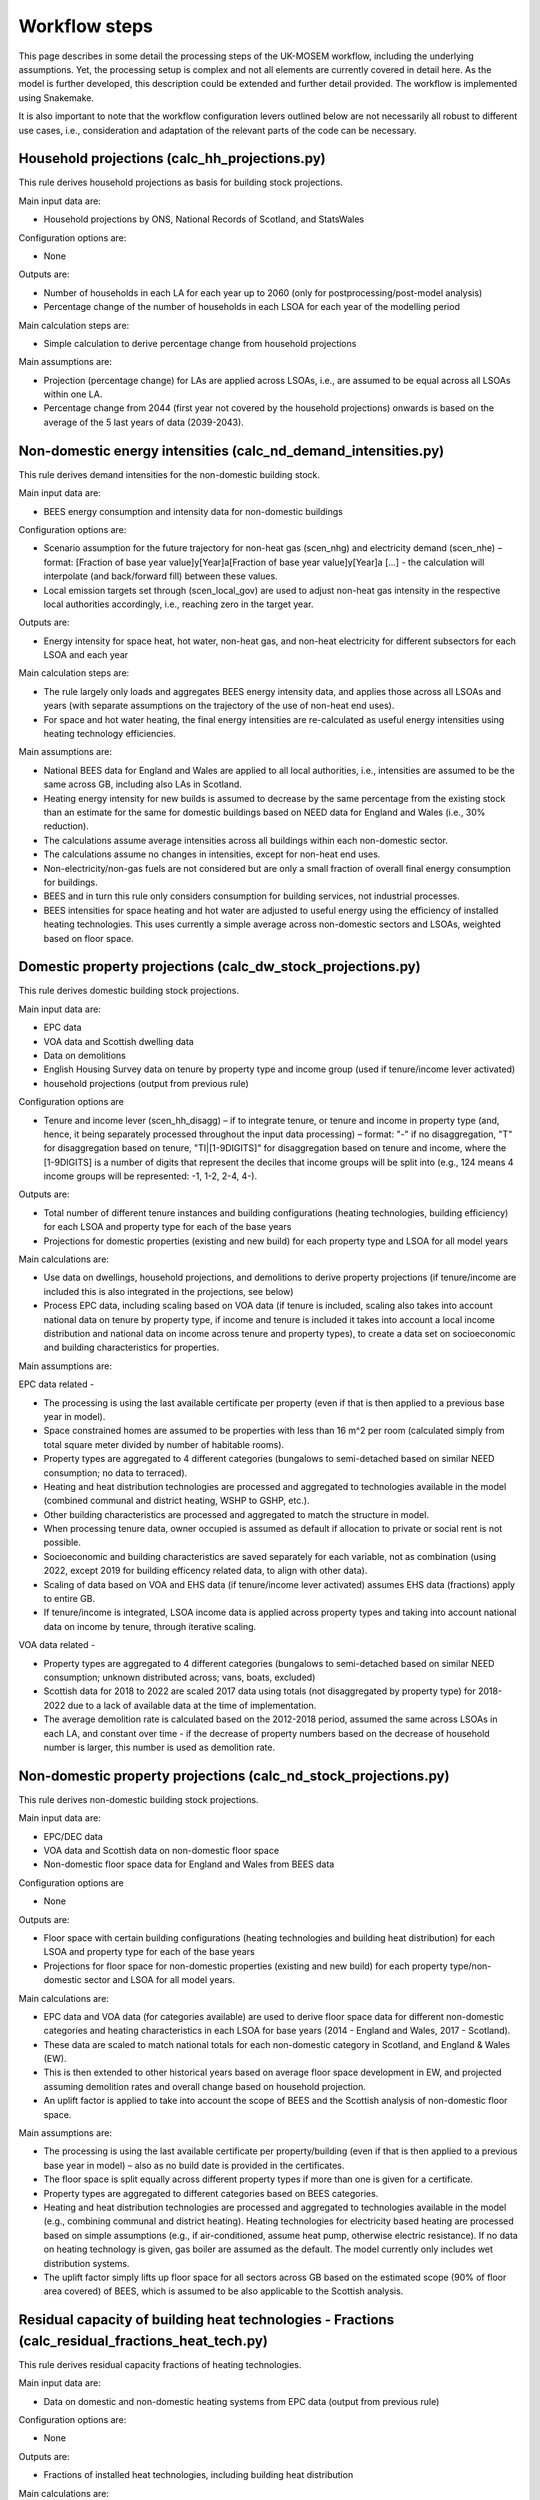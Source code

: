 
================
Workflow steps
================

This page describes in some detail the processing steps of the UK-MOSEM workflow, including the underlying assumptions. Yet, the processing setup is complex and not all elements are currently covered in detail here. As the model is further developed, this description could be extended and further detail provided. The workflow is implemented using Snakemake.

It is also important to note that the workflow configuration levers outlined below are not necessarily all robust to different use cases, i.e., consideration and adaptation of the relevant parts of the code can be necessary.

.. ***************
.. Overview
.. ***************

.. add over rulegraph and general explanation + model doc summary from thesis?
.. point out that sources are in meta data files, that source code is available and well documented?
.. note sources can be found with data


.. ************************
.. Step-by-step description
.. ************************



----------------------------------------------
Household projections (calc_hh_projections.py)
----------------------------------------------

This rule derives household projections as basis for building stock projections.

Main input data are:

* Household projections by ONS, National Records of Scotland, and StatsWales

Configuration options are:

* None

Outputs are:

* Number of households in each LA for each year up to 2060 (only for postprocessing/post-model analysis)
* Percentage change of the number of households in each LSOA for each year of the modelling period


Main calculation steps are:

* Simple calculation to derive percentage change from household projections


Main assumptions are:

* Projection (percentage change) for LAs are applied across LSOAs, i.e., are assumed to be equal across all LSOAs within one LA.
* Percentage change from 2044 (first year not covered by the household projections) onwards is based on the average of the 5 last years of data (2039-2043).


---------------------------------------------------------------
Non-domestic energy intensities (calc_nd_demand_intensities.py)
---------------------------------------------------------------

This rule derives demand intensities for the non-domestic building stock.

Main input data are:

* BEES energy consumption and intensity data for non-domestic buildings


Configuration options are:

* Scenario assumption for the future trajectory for non-heat gas (scen_nhg)  and electricity demand (scen_nhe)  – format: [Fraction of base year value]y[Year]a[Fraction of base year value]y[Year]a [...] - the calculation will interpolate (and back/forward fill) between these values.
* Local emission targets set through (scen_local_gov) are used to adjust non-heat gas intensity in the respective local authorities accordingly, i.e., reaching zero in the target year.


Outputs are:

* Energy intensity for space heat, hot water, non-heat gas, and non-heat electricity for different subsectors for each LSOA and each year


Main calculation steps are:

* The rule largely only loads and aggregates BEES energy intensity data, and applies those across all LSOAs and years (with separate assumptions on the trajectory of the use of non-heat end uses).
* For space and hot water heating, the final energy intensities are re-calculated as useful energy intensities using heating technology efficiencies.


Main assumptions are:

* National BEES data for England and Wales are applied to all local authorities, i.e., intensities are assumed to be the same across GB, including also LAs in Scotland.
* Heating energy intensity for new builds is assumed to decrease by the same percentage from the existing stock than an estimate for the same for domestic buildings based on NEED data for England and Wales (i.e., 30% reduction).
* The calculations assume average intensities across all buildings within each non-domestic sector.
* The calculations assume no changes in intensities, except for non-heat end uses.
* Non-electricity/non-gas fuels are not considered but are only a small fraction of overall final energy consumption for buildings.
* BEES and in turn this rule only considers consumption for building services, not industrial processes.
* BEES intensities for space heating and hot water are adjusted to useful energy using the efficiency of installed heating technologies. This uses currently a simple average across non-domestic sectors and LSOAs, weighted based on floor space.


------------------------------------------------------------
Domestic property projections (calc_dw_stock_projections.py)
------------------------------------------------------------

This rule derives domestic building stock projections.

Main input data are:

* EPC data
* VOA data and Scottish dwelling data
* Data on demolitions
* English Housing Survey data on tenure by property type and income group (used if tenure/income lever activated)
* household projections (output from previous rule)

Configuration options are

* Tenure and income lever (scen_hh_disagg) – if to integrate tenure, or tenure and income in property type (and, hence, it being separately processed throughout the input data processing) – format: "-" if no disaggregation, "T" for disaggregation based on tenure, "TI|[1-9DIGITS]" for disaggregation based on tenure and income, where the [1-9DIGITS] is a number of digits that represent the deciles that income groups will be split into (e.g., 124 means 4 income groups will be represented: -1, 1-2, 2-4, 4-).


Outputs are:

* Total number of different tenure instances and building configurations (heating technologies, building efficiency) for each LSOA and property type for each of the base years
* Projections for domestic properties (existing and new build) for each property type and LSOA for all model years

Main calculations are:

* Use data on dwellings, household projections, and demolitions to derive property projections (if tenure/income are included this is also integrated in the projections, see below)
* Process EPC data, including scaling based on VOA data (if tenure is included, scaling also takes into account national data on tenure by property type, if income and tenure is included it takes into account a local income distribution and national data on income across tenure and property types), to create a data set on socioeconomic and building characteristics for properties.



Main assumptions are:

EPC data related -

* The processing is using the last available certificate per property (even if that is then applied to a previous base year in model).
* Space constrained homes are assumed to be properties with less than 16 m^2 per room (calculated simply from total square meter divided by number of habitable rooms).
* Property types are aggregated to 4 different categories (bungalows to semi-detached based on similar NEED consumption; no data to terraced).
* Heating and heat distribution technologies are processed and aggregated to technologies available in the model (combined communal and district heating, WSHP to GSHP, etc.).
* Other building characteristics are processed and aggregated to match the structure in model.
* When processing tenure data, owner occupied is assumed as default if allocation to private or social rent is not possible.
* Socioeconomic and building characteristics are saved separately for each variable, not as combination (using 2022, except 2019 for building efficency related data, to align with other data).
* Scaling of data based on VOA and EHS data (if tenure/income lever activated) assumes EHS data (fractions) apply to entire GB.
* If tenure/income is integrated, LSOA income data is applied across property types and taking into account national data on income by tenure, through iterative scaling.

VOA data related -

* Property types are aggregated to 4 different categories (bungalows to semi-detached based on similar NEED consumption; unknown distributed across; vans, boats, excluded)
* Scottish data for 2018 to 2022 are scaled 2017 data using totals (not disaggregated by property type) for 2018-2022 due to a lack of available data at the time of implementation.
* The average demolition rate is calculated based on the 2012-2018 period, assumed the same across LSOAs in each LA, and constant over time - if the decrease of property numbers based on the decrease of household number is larger, this number is used as demolition rate.


----------------------------------------------------------------
Non-domestic property projections (calc_nd_stock_projections.py)
----------------------------------------------------------------

This rule derives non-domestic building stock projections.

Main input data are:

* EPC/DEC data
* VOA data and Scottish data on non-domestic floor space
* Non-domestic floor space data for England and Wales from BEES data

Configuration options are

* None


Outputs are:

* Floor space with certain building configurations (heating technologies and building heat distribution) for each LSOA and property type for each of the base years
* Projections for floor space for non-domestic properties (existing and new build) for each property type/non-domestic sector and LSOA for all model years.

Main calculations are:

* EPC data and VOA data (for categories available) are used to derive floor space data for different non-domestic categories and heating characteristics in each LSOA for base years (2014 - England and Wales, 2017 - Scotland).
* These data are scaled to match national totals for each non-domestic category in Scotland, and England & Wales (EW).
* This is then extended to other historical years based on average floor space development in EW, and projected assuming demolition rates and overall change based on household projection.
* An uplift factor is applied to take into account the scope of BEES and the Scottish analysis of non-domestic floor space.


Main assumptions are:

* The processing is using the last available certificate per property/building (even if that is then applied to a previous base year in model) – also as no build date is provided in the certificates.
* The floor space is split equally across different property types if more than one is given for a certificate.
* Property types are aggregated to different categories based on BEES categories.
* Heating and heat distribution technologies are processed and aggregated to technologies available in the model (e.g., combining communal and district heating). Heating technologies for electricity based heating are processed based on simple assumptions (e.g., if air-conditioned, assume heat pump, otherwise electric resistance). If no data on heating technology is given, gas boiler are assumed as the default. The model currently only includes wet distribution systems.
* The uplift factor simply lifts up floor space for all sectors across GB based on the estimated scope (90% of floor area covered) of BEES, which is assumed to be also applicable to the Scottish analysis.


--------------------------------------------------------------------------------------------------
Residual capacity of building heat technologies - Fractions (calc_residual_fractions_heat_tech.py)
--------------------------------------------------------------------------------------------------

This rule derives residual capacity fractions of heating technologies.

Main input data are:

* Data on domestic and non-domestic heating systems from EPC data (output from previous rule)

Configuration options are:

* None

Outputs are:

* Fractions of installed heat technologies, including building heat distribution


Main calculations are:

* This calculates the fraction of properties (domestic)/floorspace (non-domestic) that is heated with a certain technology in the base period.


Main assumptions are:

* This uses data for one base year (2022) as the underlying EPC data are not used in a way that differentiates between base years.
* If no heating technology data are available for a property type in an LSOA (EPC data), the average value of the property type in the LAD is used.

----------------------------------------------------------------------------------------------------
Residual capacity of building heat technologies - Capacities (calc_residual_capacities_heat_tech.py)
----------------------------------------------------------------------------------------------------

This rule derives residual capacities of heating technologies.

Main input data are:

* Fractions of installed heat technologies, including wet heating systems, for the base years
* Peak heat demand/unit sized for each LSOA, property type, year

Configuration options are

* None


Outputs are

* Capacities of installed heat technologies, including wet heating systems, for base years (2015-2022)


Main calculations are

* This calculates capacities by multiplying the fractions with peak demand capacities for each base year (2015-2022)


Main assumptions are

* As before, this assumes constant heating technology residual fractions across all base years as no suitable data set that could capture such changes within base years is available.
* The residual capacity for 2022 is adjusted to ensure that an appropriate level of residual capacity will be projected for 2023 and as the base year values vary due to changing demand (2022 has low demand and would result in less than expected residual capacity in 2023 when demand is again higher).


-----------
Demand intensity for domestic properties (calc_dw_demand_intensities.py)
-----------

This rule derives demand intensities for different domestic property types.

Main input data are:

* NEED data for EW
* Heating technology efficiencies 
* EPC data on energy efficiency bands of properties in each LSOA (output from previous rule)

Configuration options are:

* Scenario assumption for the future trajectory for non-heat gas (scen_nhg)  and electricity demand (scen_nhe)  – format: [Fraction of base year value]y[Year]a[Fraction of base year value]y[Year]a [...] - the calculation will interpolate (and back/forward fill) between these values.
* Local emission targets set through (scen_local_gov) are used to adjust non-heat gas intensity in the respective local authorities accordingly, i.e., reaching zero by the target year.

Outputs are:

* demand intensities for each end use for each property type and LSOA and all model years


Main calculations are:

* NEED record level data are processed to calculate consumption intensities for each property type and energy efficiency band for each region.
* Consumption intensities, together with heating efficiency data and data on energy efficiency bands of properties in each LSOA, are used to calculate demand intensities.


Main assumptions are:

* The calculations assume the intensity is the same across a region for each energy efficiency band, and the same across Scotland as a whole (using value for the North East).
* As above, bungalows are considered as semi-detached properties.
* The calculation uses the model gas boiler efficiency to calculate useful energy demand from gas consumption 
* The calculation assumes non-heat gas consumption only exists in properties that have a gas boiler installed in the base years.
* The calculations assume hot water and non-heat gas demand are independent of efficiency band and are calculated based on averages across efficiency bands.
* For new builds, the demand intensities are assumed equal, except the demand for space heating, which is assumed to be the same as for properties in the A/B efficiency band.


--------------------------------------------------------------------------------
Annual demands for domestic and non-domestic properties (calc_annual_demands.py)
--------------------------------------------------------------------------------

This rule derives annual energy demands for domestic and non-domestic properties for each local area.

Main input data are:

* Intensities (output from previous rule)
* Property projections (output from previous rule)
* Subnational gas and electricity consumption statistics – if MSOA calibration triggered
* Heating technology residual fractions – if MSOA calibration triggered (output from previous rule)
* ECUK data – if GB or MSOA calibration triggered
* Heating technology efficiencies – if GB or MSOA calibration triggered

Configuration options are:

* Parameter defining if and what calibration of demands is performed (scen_dem_calib) – syntax: "-" for none, "GB" for calibration based on ECUK data, or "MSOA" for calibration based on subnational energy consumption statistics


Outputs are:

* Annual demands (SH, HW, NHE, NHG) for each property type, including non-domestic, and LSOA for all years


Main calculations are:

* The annual demands are derived by multiplying intensities with property numbers (domestic) and floor area (non-domestic) projections.
* For GB calibration: A calibration based on ECUK consumption data for different end uses is performed.
* For MSOA calibration: A calibration based on LSOA/MSOA consumption data is performed (experimental). 


Main assumptions are:

* GB calibration: This applies a GDP/population ratio to deduct Northern Ireland from ECUK demands, and uses heating technology stock and efficiencies from the model to convert ECUK data to useful energy for heating demands. It assumes a average scaling factor of past years with data for future years.
* MSOA calibration (experimental): see source code for details.

--------------------------------------------------------------------------------------
Peak demands/unit size for domestic and non-domestic properties (calc_peak_demands.py)
--------------------------------------------------------------------------------------

This rule derives (before diversity) peak heat demand per LSOA, property type, and technology

Main input data are:

* Annual demands (output from previous rule)
* Property projections (output from previous rule)
* Heat technology load factors


Configuration options are:
* None


Outputs are:

* Unit size/peak heat demand (before diversity) for each LSOA and property type (total and per property)


Main calculations are:

* This uses load factors (specifically derived by another analysis for this purpose) to calculate unit size/peak heat demand based on annual space heat demand.


Main assumptions are:

* Load factors for technologies that are not part of the other analysis are set to the one for oil boilers (central value) - this is largely irrelevant and mainly influences, e.g., how capacities are scaled in the results.
* These calculations are for each year, and consider both existing and new builds. Hence, they calculate an average of those.
* An average floor space per non-domestic property is assumed across all LSOAs.
* It is assumed the load factors for sizing also apply to non-domestic properties.



-------------------------------------------------------------------------------
Timeseries for capacity factors and temperature (calc_reanalysis_timeseries.py)
-------------------------------------------------------------------------------

This rule derives timeseries from reanalysis ERA5 data. 

Main input data are:

* ERA5 climate data
* Shape files for UK, LADs, and designated offshore wind areas


Configuration options are:

* None


Outputs are:

* Hourly timeseries for capacity factors (onshore wind, offshore wind, pv) for the UK, and ambient temperature for each LAD for 1999


Main calculations are:

* ERA5 reanalysis climate data are used to derive capacity factors and temperature for the gerographies using the atlite package.


Main assumptions are

* Capacities are built equally across the relevant geopgraphies (PV: land area, wind onshore: land area, wind offshore: designated offshore areas) without considering factors like unsuitable areas (these are taken into account in terms of potentials).
* This only uses data for the year 1999, no multi-year period.

-------------------------------------------------------
Temperature timeseries (calc_temperature_timeseries.py)
-------------------------------------------------------

This rule derives climate/temperature timeseries for each local authority from MetOffice data.

Main input data are:

* MetOffice Local climate projections
* Shape files for LADs

Configuration options are:

* None

Outputs are:

* Hourly timeseries for ambient temperature for each LAD for 1999.


Main calculations are:

* This uses MetOffice data to derive ambient temperature for each LAD, appling a binary mask to gridded data based on LAD shapes.


Main assumptions are:

* This is using MetOffice local projections data as this could allow using projected temperature patterns in future (not currently used).


---------------------------------------------
Demand timeseries (calc_demand_timeseries.py)
---------------------------------------------

This rule derives hourly demand timeseries.

Main input data are:

* BDEW demand profiles (through demandlib, see demandlib docs)
* Temperature timeseries (output from previous rule)


Configuration options are:

* None

Outputs are:

* Hourly timeseries for all demands (SH, HW, NHE, NHG), property types (including non-domestic), and all LADs.


Main calculations are:

* This calculation uses the demandlib library to generate demand profiles taking into account temperature timeseries.


Main assumptions are:

* This applies German standard demand profiles from BDEW, integrated in demandlib (for further demandlib config, see code, and refer to the demandlib documentation).
* The NHE demand profile might include some electric heating, although larger electric consumers, e.g., heat pump are not considered for the standard profile (see BDEW documentation).
* The NHG profile is assumed to be constant across time.
* Profiles are based on 1999 temperature data, and are assumed constant over the modelling horizon.

---------------------------------------------------
Aggregate timeseries (calc_aggregate_timeseries.py)
---------------------------------------------------

This rule derives aggregated timeseries, i.e., time slice values and lengths.

Main input data are:

* Relevant timeseries for demands and capacity factors for power generation technologies (output from previous rule)

Configuration options are:

* Aggregation approach (scen_time_agg) to define how timeseries are to be aggregated – format: NP|S where N is one or more digits of an integer defining the number of typical periods, P is either h (hour), d (day), p(day, predefined order) defining the length of the typical period, and S is one or more digits of an integer defining the number of segments within a typical period.


Outputs are:

* Aggregated timeseries for demands and capacity factors in the form of the fraction of demand in each of the timeslices and the fraction of the year each timeslice represents


Main calculations are:

* Using the tsam library to cluster the timeseries based on a k-means algorithm and following the chosen configuration.


Main assumptions are:

* The clustering assumes a weighting across the different timeseries, where (almost) all weight is giving to the space and hot water demand curve and only neglible weight to other timeseries.
* The peak heat demand is specifically added as an additional cluster center.
* The resulting GB peak demands are slightly lower than the original based on the timeseries. There is a question if to capture UK peak correctly or LA peaks correctly – which can be different due to the structure of the model (e.g., timeslices are the same across LAs, etc.).


-----------------------------------
Road lengths (calc_road_lengths.py)
-----------------------------------

This rule derives road lengths per LSOA.

Main input data are:

* OS openroads - GIS data of the road network in GB from 2020
* Geospatial data of LSOA boundaries

Configuration options are:

* None


Outputs are:

* Total road lengths in each LSOA

Main calculations are:

* This calculates the intersection between the road network layer and LSOA boundaries to calculate the road lengths in each LSOA.


Main assumptions are:

* This includes all road types captured by OS openroads.
* Roads segments that cannot directly be match with an LSOA are iteratively added to LSOAs if their start-/endpoint is part of a segment that is already allocated to an LSOA.


--------------------------------------------
Linear heat density (calc_demand_density.py)
--------------------------------------------

This rule derives linear heat demand densities for each LSOA.

Main input data are:

* Annual demand for space heating and hot water for domestic and non-domestic properties (output from previous rule)
* Total road length for each LSOA (output from previous rule)



Configuration options are:

* None


Outputs are:

* Linear heat density for each LSOA

Main calculations are:

* This calculates the linear heat density by dividing the total heat demand per LSOA by the total road length in each LSOA.


Main assumptions are:

* This assumes the road length as a proxy for the length of a heat network - this is a simplification but a common assumption.


----------------------------------------------
Classification of LSOAs (calc_sublocal_agg.py)
----------------------------------------------

This rule derives a classification for sublocal areas.

Input data are

* Linear heat density of each LSOA (output from previous rule)
* Thresholds of linear heat density for classes



Configuration options are

* None


Outputs are

* Class allocation for each LSOA

Main calculations are

* Each LSOA is allocated to a class of LSOAs based on its heat density


Main assumptions are

* The heat density thresholds are currently defined at the 0.7, 0.8, and 0.9 quantile of the energy demand sorted by heat density, i.e., there are 4 different classes (but this can be updated in the input data set)


------------------------------------------------------------------------
Distribution networks and DH generation residual (calc_dist_networks.py)
------------------------------------------------------------------------

This rule derives techno-economic parameters for distribution networks, as well as residual capacity of DH residual generation capacity (currently linked to network capacity).

Main input data are:

* Techno-economic parameters for distribution networks and other data from the input data set (average floor space per non-domestic building, current gas distribution network length, efficiencies of heat technologies etc.) 
* Road lengths per LSOA (output from previous rule)
* Annual demands for all end-uses (output from previous rule)
* Timeslice demand fractions and lengths (output from previous rule)
* LSOA class allocation (output from previous rule)

Configuration options are:

* None


Outputs are:

* Capital and fixed cost for distribution network technologies for each sublocal area (constant for all years)
* Efficiency of DH networks (i.e., 1 - losses)
* Residual capacities for DH generation

Main calculations for costs are:

For natural gas, H2 retrofit, and district heating network –

* First the total cost for installing the respective network in the sublocal area is calculated by multiply a cost per meter length with the road length in the respective area. The road length for the gas network is scaled based on data for the current network length and residual capacity. For district heating, the building/property connection cost to all buildings is added.
*  To calculate the cost per GW of installed network capacity, the total cost for each network is then divided by the respective peak demand (for DH the SHW peak, for gas and H2 network, the SHW + NHG demand - taking into account the respective building heating technology efficiency for the SHW peak to get to the final energy demand peak).

For electricity –

* The average reinforcement/replacement cost per kW are taken from the literature.

For all –

* Annual fixed cost are calculated as 0.1% of respective capital costs.

Main assumptions are:

* The current implementation aggregates the connection cost, i.e., connection cost that are actually different for different property types (including domestic/non-domestic) are averaged within the model and applied across all property types.
* The cost calculation for DH assumes all properties along the network will be connected and use the network.
* The way the cost are calculated implies several simplifications: 1) the areas are assumed to be homogeneous, single nodes 2) if building retrofit decreases the peak demand, this also reduces the cost for building the networks (this is generally not a large fraction and it might to some extent capture a realistic effect – through using small, cheaper pipes), 3) for DH and gas, the GW capacity of network is not actually the capacity of the grid but a measure for the extent of the network to meet the respective demand.
* For power distribution networks, it is assumed it is already in place and connected to all properties.


Main calculations for efficiency are:

* Total annual losses are calculated by multipling the length of the network (road length + average internal pipe length times number of properties) with the heat loss factor per length of network.
* Relative losses (1-efficiency) are calculated by dividing the total annual losses by the total annual heat demand.

Main assumptions are:

* The network temperature is assumed to be 70°C with a 50°C return temperature.
* This means the relative efficiency/losses of a heat network in the model are independent of the operation of a heat network.

Main calculations for capacity factors are:

* Capacity factors are calculated for the DH network to avoid heat being supplied to other areas in non-peak timeslices. These are calculated as heat demand (power) in each sublocal area, timeslice, and year divided by the peak heat demand in each respective sublocal area and year.
* For electricity this is not necessary as it is assumed all properties are connected. For gas it is not possible to calculate this with the chosen approach as the shape of the demand curve depends on the uptake of gas for heating (given there is a constant NHG demand that is added). Hence this is not implemented but has little impact as to use gas from the network in non-peak timeslice the model would need to build additional capacity that is not useful in the peak timeslice.

Main assumptions are:

* 

Main calculations for residual capacities are:

* Residual capacities for district heating networks is calculated as network capacity that is required to supply heat to the residual capacity of heat interface units.
* Residual capacities for gas networks is calculated as network capacity that is required to supply gas to meet NHG demand and what is required by the residual capacity of gas boilers.
* Residual capacities for the electricity network are calculated as network capacity that is required to supply power to meet NHE demand and what is require by the residual capacity of electricity-based heating. A spare factor is applied to take into account the GB-average relative spare capacity.
* Residual capacity for DH generation is calculated based on EPC data on heat supply to HIUMs and the peak as calculated for the DH network

Main assumptions are:

* Residual capacity are calculate based on above until the year 2022, from when they linearly decrease (DH) or stay constant until the year when they start decreasing (EL/GA).
* A residual capacity for H2 retrofit is added only as a modelling approach to allow for mixing of hydrogen in the existing grid.
* For DH generation residual capacity, if no information given Gas CHP is assumed.

-----------------------------------------------
Conservation areas (calc_conservation_areas.py)
-----------------------------------------------

This rule loads and processes conservation areas.

Main input data are:

* Spatial data on conservation areas in England, Wales, and Scotland
* Spatial data on LSOA borders
* Spatial data on properties in Great Britain


Configuration options are:

* None


Outputs are:

* Fraction of properties in each LSOA that are part of a conservation area


Main calculations are:

* The GIS data on LSOAs and conservation areas are processed to derive the parts of LSOAs protected by conservation areas, if any.
* The number of properties in each of those parts is then divided by the total number of properties in the LSOA to get to the fraction of properties protected by conservation areas.


Main assumptions are:

* The approach does not differentiate between property types (including between domestic and non-domestic) and does only derive a generic fraction for each LSOA (in the current model version this is irrelevant as each LSOA is either completely or not at all covered by a conservation area).
* No change in conversation areas going forward are assumed.



------------------------------------
Energy supply (calc_supply_techs.py)
------------------------------------

The rule derives techno-economic parameters for supply technologies, including transmission.

Main input data are:

* Oil, gas, coal price projections from the Future Energy Scenarios (FES)
* Heating oil price statistics
* Capacities of power generation technologies from FES
* Power and hydrogen generation technology cost data from BEIS and other sources
* Emission factors from BEIS (now DESNZ)
* Residual power sector capacitity from DUKES and BEIS renewable energy per local authority
* Data on renewable potentials
* Capacity factors for renewable technologies (output from previous rule)

Configuration options are

* None ("scen_supply_imp" has been removed but is still present in some parts for potential reimplementation).


Outputs are:

* Fossil fuel price projections
* Characterization of power and hydrogen generation technologies
* Characterization of transmission technologies

Main calculations for import/extraction of fossil fuels are:

* The price for fossil fuels is set based on projections from FES. There is no differentiation between import and extraction of local fossil fuels. Crude oil price is translated to heating oil prices using heating oil price statistics.

Main calculations and assumptions for the power sector:

* The power sector only includes a set of core technologies (nuclear power plants, dam hydro, natural gas-based combined cycle gas turbine power plant, coal power plants, hydrogen-based combined cycle gas turbine power plant, dedicated biomass power plant, utility solar PV, roof-top solar PV, onshore wind, offshore wind, and battery storage).
* The techno-economic data for power generation technologies are mainly based on BEIS (now DESNZ) electricity generation costs assumptions (assuming 'medium' cost values) and where not part of this dataset other sources.
* The characteristics for H2 gas power plants are assumed to be the same as a normal CCGT power plant.
* The entire power sector is modeled at the national level, i.e., even rooftop solar feeds through the transmission grid.
* Natural gas and hydrogen power plants are assumed as 'CCGT H Class', biomass as 'Dedicated Biomass', hydro as 'Hydro 516MW', onshore wind as 'Onshore Wind', offshore wind as 'Offshore Wind', open-field solar as 'Large-Scale Solar', and rooftop solar as 'Solar PV 10-50kW'.
* Emissions factors are taken from DESNZ/BEIS data. These are added to the transmission grid technologies to allow for attribution to local authorities.
* Capacity factor for VRE are based on previous calculations.
* Residual capacities for renewables are taken from BEIS statistics, for other technologies residual capacities are derived from the DUKES list of power plants. This is deriving residual capacities for each LAD, but these are currently aggregated. The data only account for major producers for nuclear and fossil fuel plants, but that only leaves a relatively small amount that is not covered.
* Residual capacity in the dataset is only given for PV, which is all allocated to utility solar. This does not make much of a difference given both are currently treated similarly in the model.
* Variable renewable potentials are applied for solar and wind based on an existing, spatial analysis. No additional hydro potential is assumed.
* A simple storage representation is implemented by assuming production and use of stored fuels (electricity in batteries and hydrogen) only needs to be balanced over an entire year, not in each timeslice.
* The development of new capacities in the power sector is constrained to follow the 'Leading the Way' scenario of the FES. The fraction of new capacities (this only takes into account technologies relevant to the power sector going forward, i.e., zero-emission technologies, while some technologies not represented in the model are added to others for the purpose of calculating the fractions).


Main calculations and assumptions for the transmission technologies:

* Natural gas, Hydrogen, electricity, heating oil, biomass transmission are implemented as technologies that transmit the respective energy carrier from the national to the local level, with no transmission directly between local authorities possible (currently largely irrelevant given the national level supply sector).
* Natural gas and H2 transmission cost are calculated by multiplying a per length cost with the current network length divided by the base year total capacity.
* Residual electricity transmission grid is assumed to be equal to distribution grid capacity without spare capacity. Gas transmission grid is also assumed to be equal to distribution grid capacity in the base year with a small uplift to avoid any issues (capacity here is again less about what energy can be transported as it is not expected any of these grid will need to be extended, but potentially replaced). The decomissioning of the existing grid over time is set based on the literature.


Main calculations and assumptions for the hydrogen sector:

* The data for hydrogen generation technologies are based on BEIS Hydrogen Production Costs assumptions. The model only includes steam methane reforming with CCUS and alkaline electrolysis.
* For technical modelling reasons, two electrolysis technologies exists. One is directly providing hydrogen, the other provides hydrogen to be stored.
* It is assumed there is no residual capacity.

------------------------------------------------------------
Building efficiency measures (calc_building_improvements.py)
------------------------------------------------------------

This rule derives techno-economic parameters for building efficiency measures.

Main input data are:

* Characteristics of the domestic building stock with respect to windows, walls, roof, and floor type for each property type and LSOA (output from previous rule)
* Number of properties in a conservation area in each LSOA (output from previous rule)
* Total number of each of the potential efficiency measures
* Techno-economic parameters of efficiency measures
* Peak space heat demand per property type and LSOA (output from previous rule)

* Total cost and reduction in final demand for space heating for efficiency measures in non-domestic buildings
* Non-domestic property stock for each LSOA (output from previous rule)

Configuration options are:
* None


Outputs are:

* Cost, capacity factors, capacity constraint of three domestic and one non-domestic energy efficiency packages for each LSOA aggregation and property type

Main calculations for domestic properties are:

* This uses property characteristics from the property projections (EPC data) to derive the theoretical potential for building efficiency measures (without considering that measures might not be possible to combine) for each property type and LSOA
* It applies a reduction based on conservation areas reducing the relevant numbers of theoretically possible measures in respective LSOAs.
* The actual possible number of each of the measures is loaded as national total and allocated across properties based on above calculation 
* The cost per measure for each property type and the savings potential for each measure and property type (taking into account loft and in-use factor), the maximal annual installations constraint, and the lifetime for each of the measures are loaded and processed.
* Measures are then aggregated to three different efficiency packages (low, medium, high).


Main assumptions for domestic properties are

* Measures that are not covered by data on maximal installation per year are set to the average of all measures with provided data (i.e., average of percentage of total potential measures that can be installed per year)
* The cost is calculated as cost per measure times the number of measures divided by the product of peak space heat demand and efficiency savings (percent of total demand for a property type in an LSOA).
* Where the number of measures calculated this way exceeds the number of properties, the measures will be reallocated across other LSOAs and property types.

Main calculations for non-domestic properties are

* The calculation is similar as for domestic properties except 1) only one generic efficiency measures exists, 2) no spatial data on distribution of potential exists, so this is disagreggated simply based on floor space (taking into account conservation areas)
* The cost is calculated as cost per measure times the number of measures divided by product of peak space heat demand and efficiency savings (percent of total demand for a property type in a LSOA)


Main assumptions for non-domestic properties are

* Given there is no spatial data this approach simply assumes the potential for efficiency measures/demand reduction per floor space is spread equally across LSOAs (taking into account conservation areas).
* An uplift factor is applied to take into account, among others, new buildings that have been built since the underlying analysis has been undertaken.
* A constraint on the maximal annual installation is set as average rate of domestic measures.
* The total potential for efficiency measures is scaled up based on floor space to also capture Scotland.
* This only takes into account the potential of building fabric measures from the BEES data for now (also as it is difficult to allocate some of the other measures to space heat demand).


---------------------------------------------------------------
Constraints for building heat technologies (calc_heat_techs.py)
---------------------------------------------------------------

This rule derives constraints for building heating technologies.

Main input data are:


* Rural-urban classification for all LSOAs in GB
* Heritage and space-constrained suitability fractions for relevant technologies
* Conservation area data (output from previous rule)
* Space constraint data (output from previous rule)
* Fraction of residual capacities of heat technologies (output from previous rule)
* Heat demand peaks (output from previous rule)

Configuration options are:

* Scenario heat technology deployment constraint ("scen_htd_con") format: T-S-Y-L-R-N, where T is a string that is used to filter technologies the constraint applies to (e.g, "HPD" will constrain all technologies that include "HPD" – all domestic heat pumps), S is the sector (either "D" for domestic, "N" for non-domestic, or "ND" for both – this is only used to pick the annual demand if relevant for the constraint), "Y" is the type of constraint (either "ci" for capacity investment, "ct" for total capacity, or "a" for activity), "L" defines if an upper ("u") or lower ("l") is set, "R" defines the region the constrained is applied to (":*" is used for all regions, several regions can be separate by ";" to aggregate or "," for separate constraints for each region), "N", defines the actual limit in certain years in the format of [Limit]y[Year]a[Limit]y[Year]a[...], e.g., "200000y2023a200000y2050a600000y2060". For capacity constraints the number refers to the number of installations, for activity constraints to the fraction of demand.

Outputs are:

* Total installed capacity constraints for the relevant technologies for all years and LSOAs
* Capacity investment constraint for historic years
* Scenario deployment/activity constraint for specific technologies, years, and regions

Main calculations are:

* The constraint on biomass boilers is calculated by multiplying the peak demand (for biomass boilers) with the urban rural classication (urban: 0, rural: 1), the offgrid (i.e., non-gas boiler) fraction, and the suitability fractions.
* The constraint on heat pumps due to heritage considerations is calculated by multiplying the peak demand with the fraction of properties within the LSOA in conservation areas, and the relevant suitability fractions.
* The constraint on heat pumps due to space constraints is calculated by multiplying the peak demand with the fraction of properties within the LSOA that are space constrained, the relevant suitability fractions, and the fraction of properties in the LSOA not in conservation areas (to avoid double counting).
* The constraint on heat pumps are then added up and subtracted from the total peak demand to get to the constraint.
* A constraint for historical years is calculated that sets the new capacity for all technologies to zero for historic years (except oil boilers that are used to balance any mismatch)
* The flexible constraint is calculated based on user input explained above.

Main assumptions are

* Biomass boilers are assumed to be only suitable in properties in rural areas off the gas grid (i.e., without current gas boiler), with a suitability fraction applied to account for suitability based on space and other requirements.
* A simplified approach is used to avoid double counting heritage and space constraints for heat pumps (see above). This is likely increasing the allowed capacity of HPs properties in conservation areas that would still be suitable to have HPs installed in the model but might actually be space constrained.

-----------------------------------
Biomass supply (calc_potentials.py)
-----------------------------------

This rule derives local renewable potentials and related cost for biomass.

Main input data are:

* LAD boundaries
* Spatial landcover data
* Biomass potential and cost data (NUTS2)
* Pellet production cost

Configuration options are

* None

Outputs are

* Biomass potential and supply cost for each local authority

Main calculations are:

* Biomass potentials are disaggregated to LAD-level by using land cover data.
* The supply cost for each NUTS2 area are similary disaggregated and cost for pellet production cost is added to derive overall pellet supply cost.

Main assumptions are:

* This only considering agricultural residues and forest residues/products, it does not include energy crops.
* Splitting from NUTS2 to LAD relies on forest cover for forest residues and agricultural land for agricultural residues, splitting potential relative to land area for the respective type of land.


-----------------------------------------------------------------
Heat sources for district heating networks (calc_heat_sources.py)
-----------------------------------------------------------------

This rule derives potentials for DH heat sources.

Main input data are:

* Data on excess heat potential (including location)
* LSOA boundaries
* Population projections
* Waste water production per person and temperature difference if used with heat pump
* Efficiency of waster water heat pump

Configuration options are:

* None


Outputs are:

* Potential for excess heat recovery for each LSOA
* Potential for/maximum generation of heat by waste water heat pumps for each LAD

Main calculations are:

* For excess heat, the raw data are loaded and then aggregated to LADs.
* For waste water, the potential is calculated by multiplying the average waste water production per person with the population in each LAD, the temperature difference of the water before/after the heat pump, and a factor to include the electricity that also heats up the water (given the constraint is with respect to the total output).

Main assumptions are:

* Both are applied as totals over the year with no temporal resolution.


------------------------------------
Local governance (calc_local_gov.py)
------------------------------------

This rule derives local governance related parameters/constraints.

Main input data are:

* Local climate pledges
* Local climate plans


Configuration options are:

* Switch to use or not use climate pledges ("scen_local_gov") – format: "-" for no targets, "CA" for targets clipped at 2040 and only in LAs with building-related plan, as well as no DH investments in LAs without building-related plan, "CP" for the targets as in the data, "CPS" as "CP" but additionally adjusts emission constraint to ensure freed up emission budget is not used by others.


Outputs are:

* Emission constraint on local emissions
* Capacity constraint on district heating


Main calculations are:

* This uses the target year from pledges (for whole area, not just council operations) to derive to emission constraint (0 for target year and after).
* For the capacity constraint, information on existing building-related plans is used to constrain district heating investement to 0 if no plan is in place in a local authority.

Main assumptions are:

* This assumes net-zero pledges means no emission from the building sector.


-----------------------------------------------
Model input data set (create_input_data_set.py)
-----------------------------------------------

This rule arranges the OSeMOSYS input data set based on raw and processed data.

Input data are

* Most of the outputs from previous rules


Configuration options are

* Aggregation of years ("scen_year_agg") – format: '5y' for 5 year periods (except initial and final year) or '-' for no aggregation
* Adjustment of capital cost for scenarios ("scen_tech_cost") – format: '-' for no changes, T-Y-M-R-N, where T is a string that is used to filter technologies the adjustment applies to (e.g, "HPD" will affect all technologies that include "HPD" – all domestic heat pumps), "Y" is the type of constraint (currently only 'C' for capital cost is implemented), "M" defines if changes are addition ("A") or multiplication ("M"), "R" defines the region the adjustment is applied to (":*" is used for all regions, several regions can be separate by ";" to aggregate or "," for separate constraints for each region), "N", defines the actual adjustment value in certain years in the format of [Limit]y[Year]a[Limit]y[Year]a[...], e.g., "200000y2023a200000y2050a600000y2060".
* Introducing technology bans ("scen_tech_bans") – format: '-' for none, otherwise T-R-Y|[...], where T is a string to filter for the technologies the ban should be applied to, R are the geographic entities it should be applied to, and Y is the year the ban is implemented.
* Maximum capacity constraint ("scen_mcap_con")

Outputs are:

* Model input data set to run with the multi-scale framework fratoo


Main calculations are

* This script mainly performs minor processing and restructuring of data to save in the format of an OSeMOSYS/fratoo model file.
* The script applies temporal aggregation of years depending on the scenario config.
* The script adjust the base year of monetary values if necessary.
* The script interpolates data across model years if necessary (flat before first and after last value)
* The scipt calculates residual capacity going forward by assuming a equal age distribution of existing capacity and thus a linear decrease of capacity in line with each technologies' lifetime.
* The script calculates capacity factors for heat technologies to ensure accurate capacities for heat technologies need to be built (taking into account sizing factors and peak demand in the model) and proportinally constraining operation in non-peak timeslices to avoid technologies with cheaper running cost supplying beyond the buildings they are installed in.
* The script adjusts the national emission constraint to take into account local targets, if applied, to ensure faster emission reduction in some local authorities does not free up emissions for others to go slower (if triggered).


* Input and output activity ratio are calculated based on the efficiency - where generally the input activity ration is 1/efficiency and the output activity ratio is 1 (see code for details).
* Capacity factor for building heat technologies are calculated based on LSOA peak demand before diversity (required capacity) and after peak diversity (model heat demand).

Main assumptions are

* -


------------------
Run (run_model.py)
------------------

This rule runs the model.

Main input data are:

* Input data set


Configuration options are:

* "run_solver", "model_eq", "run_processes", "run_app" (see code and example run configuration file for details)


Outputs are:

* Run results


Main calculations are:

* This rule simply takes the input data set and performs a run unsing the fratoo framework and based on the provided run parameters for a scenario.

Main assumptions are:

* -


------------------------------------
Process results (process_results.py)
------------------------------------

This processes the results of model runs.

Main input data are:

* Run results


Configuration options are:

* "run_exp_res" (see code and example run configuration file for details)


Outputs are:

* Processed/extended run results


Main calculations are:

* This rule processes the run results. Core element is the calculation of costs of supply of energy carriers, which is calculated by adding up costs across the supply chain through a generic, iterative approach.

Main assumptions are:

* When calculating energy carrier supply costs, investment cost are generall allocated based on the operation of the technology, i.e., costs are allocated to years based on the use of the technology in that year. More details are provided in the code.




